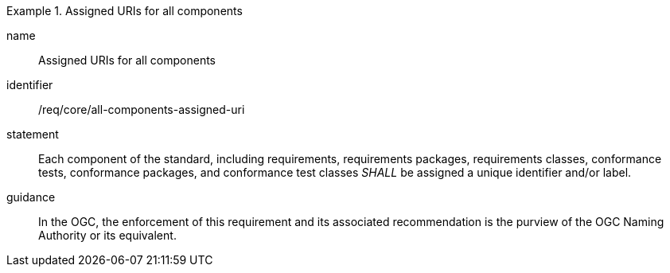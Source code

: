
[requirement]
.Assigned URIs for all components
====
[%metadata]
name:: Assigned URIs for all components
identifier:: /req/core/all-components-assigned-uri
statement:: Each component of the standard, including requirements, requirements packages, requirements classes,
conformance tests, conformance packages, and conformance test classes _SHALL_ be assigned a unique identifier and/or label.
guidance:: In the OGC, the enforcement of this requirement and its associated recommendation is the purview of the OGC Naming Authority or its equivalent.
====

